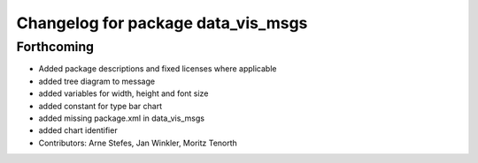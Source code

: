 ^^^^^^^^^^^^^^^^^^^^^^^^^^^^^^^^^^^
Changelog for package data_vis_msgs
^^^^^^^^^^^^^^^^^^^^^^^^^^^^^^^^^^^

Forthcoming
-----------
* Added package descriptions and fixed licenses where applicable
* added tree diagram to message
* added variables for width, height and font size
* added constant for type bar chart
* added missing package.xml in data_vis_msgs
* added chart identifier
* Contributors: Arne Stefes, Jan Winkler, Moritz Tenorth

